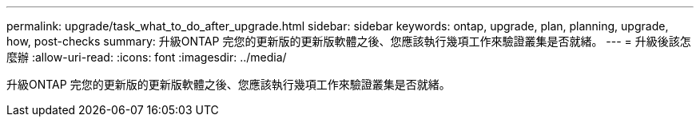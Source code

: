 ---
permalink: upgrade/task_what_to_do_after_upgrade.html 
sidebar: sidebar 
keywords: ontap, upgrade, plan, planning, upgrade, how, post-checks 
summary: 升級ONTAP 完您的更新版的更新版軟體之後、您應該執行幾項工作來驗證叢集是否就緒。 
---
= 升級後該怎麼辦
:allow-uri-read: 
:icons: font
:imagesdir: ../media/


[role="lead"]
升級ONTAP 完您的更新版的更新版軟體之後、您應該執行幾項工作來驗證叢集是否就緒。
